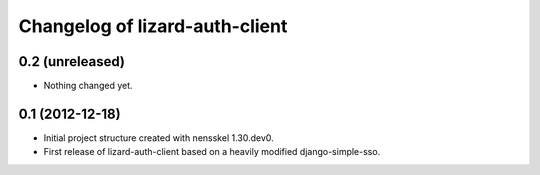 Changelog of lizard-auth-client
===================================================


0.2 (unreleased)
----------------

- Nothing changed yet.


0.1 (2012-12-18)
----------------

- Initial project structure created with nensskel 1.30.dev0.

- First release of lizard-auth-client based on a heavily modified
  django-simple-sso.
